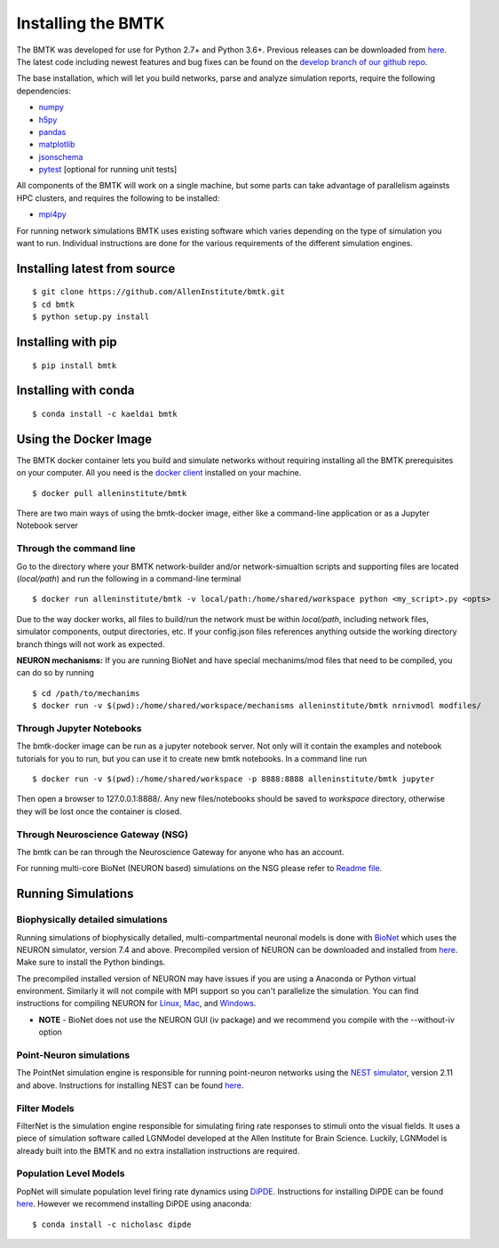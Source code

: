 Installing the BMTK
===================

The BMTK was developed for use for Python 2.7+ and Python 3.6+. Previous releases can be downloaded from
`here <https://github.com/AllenInstitute/bmtk/releases>`__. The latest code including newest features and bug fixes
can be found on the `develop branch of our github repo <https://github.com/AllenInstitute/bmtk>`_.

The base installation, which will let you build networks, parse and analyze simulation reports, require the following
dependencies:

* `numpy <http://www.numpy.org/>`_
* `h5py <http://www.h5py.org/>`_
* `pandas <http://pandas.pydata.org/>`_
* `matplotlib <https://matplotlib.org/>`_
* `jsonschema <https://pypi.python.org/pypi/jsonschema>`_
* `pytest <https://docs.pytest.org/en/latest/>`_ [optional for running unit tests]

All components of the BMTK will work on a single machine, but some parts can take advantage of parallelism againsts
HPC clusters, and requires the following to be installed:

* `mpi4py <https://mpi4py.readthedocs.io/en/stable/>`_


For running network simulations BMTK uses existing software which varies depending on the type of simulation you want
to run. Individual instructions are done for the various requirements of the different simulation engines.


Installing latest from source
-----------------------------
::

  $ git clone https://github.com/AllenInstitute/bmtk.git
  $ cd bmtk
  $ python setup.py install


Installing with pip
-------------------
::

  $ pip install bmtk


Installing with conda
---------------------
::

  $ conda install -c kaeldai bmtk


Using the Docker Image
----------------------
The BMTK docker container lets you build and simulate networks without requiring installing all the BMTK prerequisites on
your computer. All you need is the `docker client <https://docs.docker.com/install/>`__ installed on your machine.

::

  $ docker pull alleninstitute/bmtk

There are two main ways of using the bmtk-docker image, either like a command-line application or as a Jupyter Notebook
server

Through the command line
++++++++++++++++++++++++

Go to the directory where your BMTK network-builder and/or network-simualtion scripts and supporting files are located
(*local/path*) and run the following in a command-line terminal

::

  $ docker run alleninstitute/bmtk -v local/path:/home/shared/workspace python <my_script>.py <opts>

Due to the way docker works, all files to build/run the network must be within *local/path*, including network files,
simulator components, output directories, etc. If your config.json files references anything outside the working
directory branch things will not work as expected.

**NEURON mechanisms:**
If you are running BioNet and have special mechanims/mod files that need to be compiled, you can do so by running

::

  $ cd /path/to/mechanims
  $ docker run -v $(pwd):/home/shared/workspace/mechanisms alleninstitute/bmtk nrnivmodl modfiles/


Through Jupyter Notebooks
+++++++++++++++++++++++++
The bmtk-docker image can be run as a jupyter notebook server. Not only will it contain the examples and notebook tutorials
for you to run, but you can use it to create new bmtk notebooks. In a command line run

::

  $ docker run -v $(pwd):/home/shared/workspace -p 8888:8888 alleninstitute/bmtk jupyter


Then open a browser to 127.0.0.1:8888/. Any new files/notebooks should be saved to *workspace* directory, otherwise they
will be lost once the container is closed.


Through Neuroscience Gateway (NSG)
++++++++++++++++++++++++++++++++++
The bmtk can be ran through the Neuroscience Gateway for anyone who has an account.

For running multi-core BioNet (NEURON based) simulations on the NSG please refer to `Readme file <https://github.com/AllenInstitute/bmtk/tree/develop/docs/examples/bio_nsg_template>`_.


Running Simulations
-------------------

Biophysically detailed simulations
++++++++++++++++++++++++++++++++++

Running simulations of biophysically detailed, multi-compartmental neuronal models is done with `BioNet <bionet>`_ which
uses the NEURON simulator, version 7.4 and above. Precompiled version of NEURON can be downloaded and installed from
`here <https://www.neuron.yale.edu/neuron/download/precompiled-installers>`__. Make sure to install the Python bindings.

The precompiled installed version of NEURON may have issues if you are using a Anaconda or Python virtual environment.
Similarly it will not compile with MPI support so you can't parallelize the simulation. You can find instructions
for compiling NEURON for `Linux <https://www.neuron.yale.edu/neuron/download/compile_linux>`_,
`Mac <https://www.neuron.yale.edu/neuron/download/compilestd_osx>`_, and
`Windows <https://www.neuron.yale.edu/neuron/download/compile_mswin>`_.

* **NOTE** - BioNet does not use the NEURON GUI (iv package) and we recommend you compile with the --without-iv option


Point-Neuron simulations
++++++++++++++++++++++++

The PointNet simulation engine is responsible for running point-neuron networks using the `NEST simulator <http://www.nest-simulator.org/>`_,
version 2.11 and above. Instructions for installing NEST can be found `here <http://www.nest-simulator.org/installation/>`__.


Filter Models
+++++++++++++

FilterNet is the simulation engine responsible for simulating firing rate responses to stimuli onto the visual fields. It
uses a piece of simulation software called LGNModel developed at the Allen Institute for Brain Science. Luckily, LGNModel
is already built into the BMTK and no extra installation instructions are required.


Population Level Models
+++++++++++++++++++++++

PopNet will simulate population level firing rate dynamics using `DiPDE <https://github.com/AllenInstitute/dipde>`_. Instructions
for installing DiPDE can be found `here <http://alleninstitute.github.io/dipde/user.html#quick-start-install-using-pip>`_.
However we recommend installing DiPDE using anaconda::

  $ conda install -c nicholasc dipde

